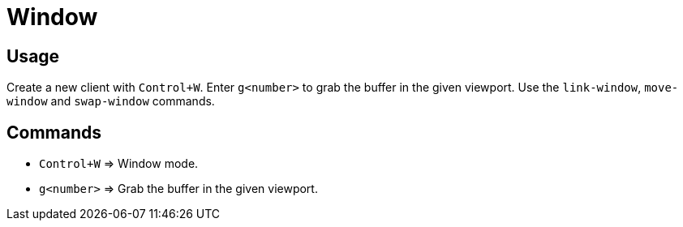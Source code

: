 = Window

== Usage

Create a new client with `Control+W`.
Enter `g<number>` to grab the buffer in the given viewport.
Use the `link-window`, `move-window` and `swap-window` commands.

== Commands

- `Control+W` ⇒ Window mode.
- `g<number>` ⇒ Grab the buffer in the given viewport.
